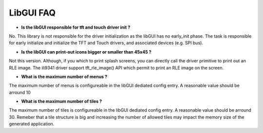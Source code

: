 LibGUI FAQ
----------

- **Is the libGUI responsible for tft and touch driver init ?**

No. This library is not responsible for the driver initialization as the libGUI
has no early_init phase.
The task is responsible for early initialize and initialize the TFT and Touch
drivers, and associated devices (e.g. SPI bus).

- **Is the libGUI can print-out icons bigger or smaller than 45x45 ?**

Not this version. Although, if you which to print splash screens, you can
directly call the driver primitive to print out an RLE image. The ili9341
driver support tft_rle_image() API which permit to print an RLE image on the
screen.

- **What is the maximum number of menus ?**

The maximum number of menus is configureable in the libGUI dediated config
entry. A reasonable value should be arround 10

- **What is the maximum number of tiles ?**

The maximum number of tiles is configureable in the libGUI dediated config
entry. A reasonable value should be arround 30. Remeber that a tile structure
is big and increasing the number of allowed tiles may impact the memory size of
the generated application.
